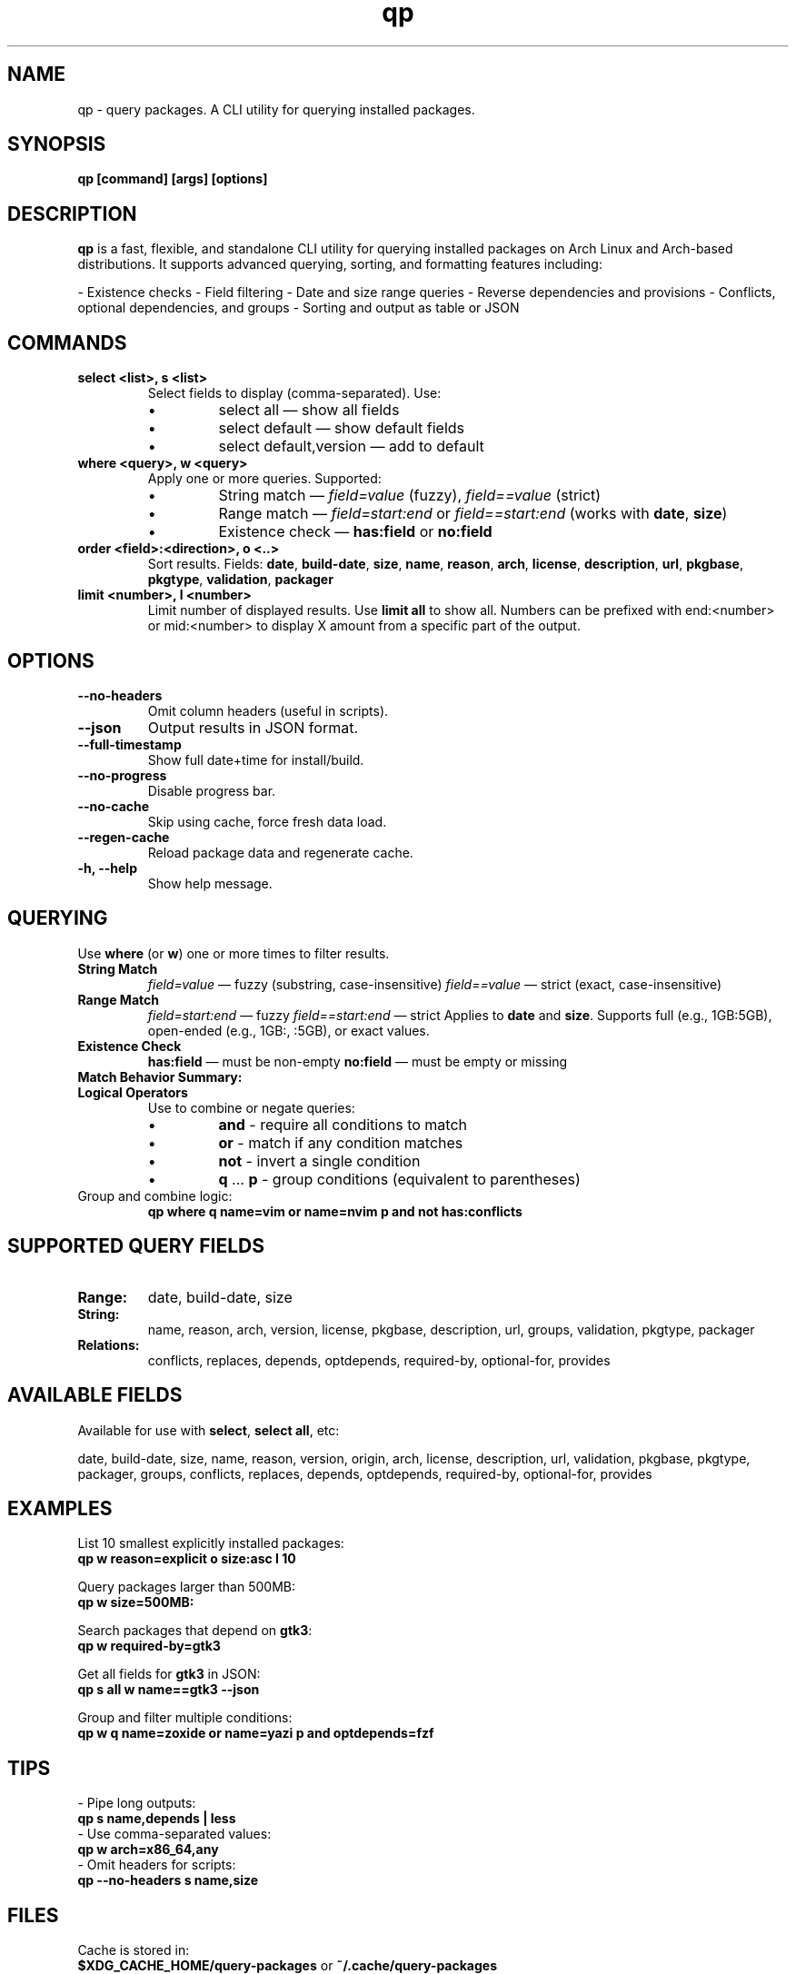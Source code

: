 .\" Man page for qp
.TH qp 1 "@DATE@" "qp @VERSION@" "User Commands"
.SH NAME
qp \- query packages. A CLI utility for querying installed packages.

.SH SYNOPSIS
.B qp [command] [args] [options]

.SH DESCRIPTION
.B qp
is a fast, flexible, and standalone CLI utility for querying installed packages on Arch Linux and Arch-based distributions. It supports advanced querying, sorting, and formatting features including:

- Existence checks
- Field filtering
- Date and size range queries
- Reverse dependencies and provisions
- Conflicts, optional dependencies, and groups
- Sorting and output as table or JSON

.SH COMMANDS
.TP
.B select <list>, s <list>
Select fields to display (comma-separated). Use:
.RS
.IP \[bu] 
select all — show all fields
.IP \[bu] 
select default — show default fields
.IP \[bu] 
select default,version — add to default
.RE

.TP
.B where <query>, w <query>
Apply one or more queries. Supported:
.RS
.IP \[bu] 
String match — \fIfield=value\fR (fuzzy), \fIfield==value\fR (strict)
.IP \[bu] 
Range match — \fIfield=start:end\fR or \fIfield==start:end\fR (works with \fBdate\fR, \fBsize\fR)
.IP \[bu] 
Existence check — \fBhas:field\fR or \fBno:field\fR
.RE

.TP
.B order <field>:<direction>, o <..>
Sort results. Fields: \fBdate\fR, \fBbuild-date\fR, \fBsize\fR, \fBname\fR, \fBreason\fR, \fBarch\fR, \fBlicense\fR, \fBdescription\fR, \fBurl\fR, \fBpkgbase\fR, \fBpkgtype\fR, \fBvalidation\fR, \fBpackager\fR

.TP
.B limit <number>, l <number>
Limit number of displayed results. Use \fBlimit all\fR to show all.
Numbers can be prefixed with end:<number> or mid:<number> to display X amount from a specific part of the output.

.SH OPTIONS
.TP
.B \-\-no-headers
Omit column headers (useful in scripts).
.TP
.B \-\-json
Output results in JSON format.
.TP
.B \-\-full-timestamp
Show full date+time for install/build.
.TP
.B \-\-no-progress
Disable progress bar.
.TP
.B \-\-no-cache
Skip using cache, force fresh data load.
.TP
.B \-\-regen-cache
Reload package data and regenerate cache.
.TP
.B \-h, \-\-help
Show help message.

.SH QUERYING
Use \fBwhere\fR (or \fBw\fR) one or more times to filter results.

.TP
.B String Match
\fIfield=value\fR — fuzzy (substring, case-insensitive)  
\fIfield==value\fR — strict (exact, case-insensitive)

.TP
.B Range Match
\fIfield=start:end\fR — fuzzy  
\fIfield==start:end\fR — strict  
Applies to \fBdate\fR and \fBsize\fR.  
Supports full (e.g., 1GB:5GB), open-ended (e.g., 1GB:, :5GB), or exact values.

.TP
.B Existence Check
\fBhas:field\fR — must be non-empty  
\fBno:field\fR — must be empty or missing

.TP
.B Match Behavior Summary:
.TS
box, tab(:);
cb cb cb
l l l.
Field Type:Fuzzy Match:Strict Match
_
Strings / Relations:substring (case-insensitive):exact (case-insensitive)
Date:match by day:exact timestamp
Size:±0.3% tolerance:exact byte size
.TE

.TP
.B Logical Operators
Use to combine or negate queries:
.RS
.IP \[bu] 
\fBand\fR - require all conditions to match
.IP \[bu] 
\fBor\fR - match if any condition matches
.IP \[bu] 
\fBnot\fR - invert a single condition
.IP \[bu] 
\fBq\fR ... \fBp\fR - group conditions (equivalent to parentheses)
.RE

.TP
Group and combine logic:
.B qp where q name=vim or name=nvim p and not has:conflicts

.SH SUPPORTED QUERY FIELDS
.TP
.B Range:
date, build-date, size
.TP
.B String:
name, reason, arch, version, license, pkgbase, description, url, groups, validation, pkgtype, packager
.TP
.B Relations:
conflicts, replaces, depends, optdepends, required-by, optional-for, provides

.SH AVAILABLE FIELDS
Available for use with \fBselect\fR, \fBselect all\fR, etc:

date, build-date, size, name, reason, version, origin, arch, license, 
description, url, validation, pkgbase, pkgtype, packager, groups, conflicts,
replaces, depends, optdepends, required-by, optional-for, provides

.SH EXAMPLES
List 10 smallest explicitly installed packages:
.br
\fBqp w reason=explicit o size:asc l 10\fR

Query packages larger than 500MB:
.br
\fBqp w size=500MB:\fR

Search packages that depend on \fBgtk3\fR:
.br
\fBqp w required-by=gtk3\fR

Get all fields for \fBgtk3\fR in JSON:
.br
\fBqp s all w name==gtk3 --json\fR

Group and filter multiple conditions:
.br
\fBqp w q name=zoxide or name=yazi p and optdepends=fzf\fR

.SH TIPS
- Pipe long outputs:
  \fBqp s name,depends | less\fR
.br
- Use comma-separated values:
  \fBqp w arch=x86_64,any\fR
.br
- Omit headers for scripts:
  \fBqp --no-headers s name,size\fR

.SH FILES
Cache is stored in:
.br
\fB$XDG_CACHE_HOME/query-packages\fR or \fB~/.cache/query-packages\fR
.br
If \fBXDG_CACHE_HOME\fR is not set, fallback is \fB~/.cache/query-packages\fR

.SH AUTHOR
Written by Fernando Nunez <me@fernandonunez.io>

.SH LICENSE
GPLv3-only. For commercial licensing, see LICENSE.commercial.

.SH BUGS
Report issues at:
.UR https://github.com/Zweih/qp
.UE

.SH SEE ALSO
.BR pacman(8),
.BR yay(1),
.BR paru(1)

